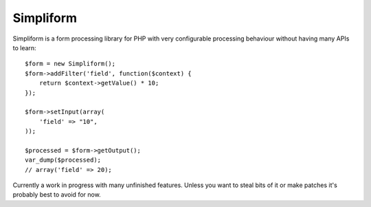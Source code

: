 Simpliform
==========

Simpliform is a form processing library for PHP with very configurable
processing behaviour without having many APIs to learn::

  $form = new Simpliform();
  $form->addFilter('field', function($context) {
      return $context->getValue() * 10;
  });

  $form->setInput(array(
      'field' => "10",
  ));

  $processed = $form->getOutput();
  var_dump($processed);
  // array('field' => 20);

Currently a work in progress with many unfinished features.  Unless you want to
steal bits of it or make patches it's probably best to avoid for now.
